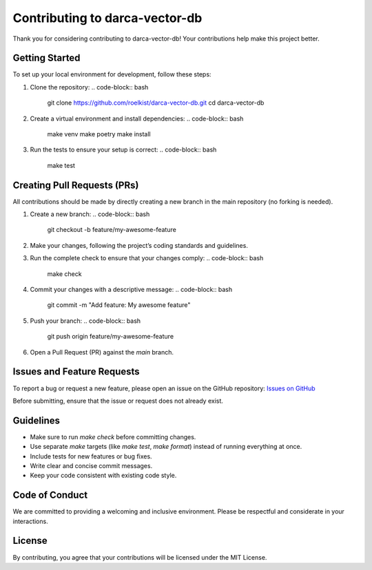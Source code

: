 Contributing to darca-vector-db
===============================

Thank you for considering contributing to darca-vector-db! Your contributions help make this project better.

Getting Started
---------------
To set up your local environment for development, follow these steps:

1. Clone the repository:
   .. code-block:: bash

       git clone https://github.com/roelkist/darca-vector-db.git
       cd darca-vector-db

2. Create a virtual environment and install dependencies:
   .. code-block:: bash

       make venv
       make poetry
       make install

3. Run the tests to ensure your setup is correct:
   .. code-block:: bash

       make test

Creating Pull Requests (PRs)
----------------------------
All contributions should be made by directly creating a new branch in the main repository (no forking is needed).

1. Create a new branch:
   .. code-block:: bash

       git checkout -b feature/my-awesome-feature

2. Make your changes, following the project’s coding standards and guidelines.

3. Run the complete check to ensure that your changes comply:
   .. code-block:: bash

       make check

4. Commit your changes with a descriptive message:
   .. code-block:: bash

       git commit -m "Add feature: My awesome feature"

5. Push your branch:
   .. code-block:: bash

       git push origin feature/my-awesome-feature

6. Open a Pull Request (PR) against the `main` branch.

Issues and Feature Requests
---------------------------
To report a bug or request a new feature, please open an issue on the GitHub repository:
`Issues on GitHub <https://github.com/roelkist/darca-vector-db/issues>`_

Before submitting, ensure that the issue or request does not already exist.

Guidelines
----------
- Make sure to run `make check` before committing changes.
- Use separate `make` targets (like `make test`, `make format`) instead of running everything at once.
- Include tests for new features or bug fixes.
- Write clear and concise commit messages.
- Keep your code consistent with existing code style.

Code of Conduct
---------------
We are committed to providing a welcoming and inclusive environment. Please be respectful and considerate in your interactions.

License
-------
By contributing, you agree that your contributions will be licensed under the MIT License.
